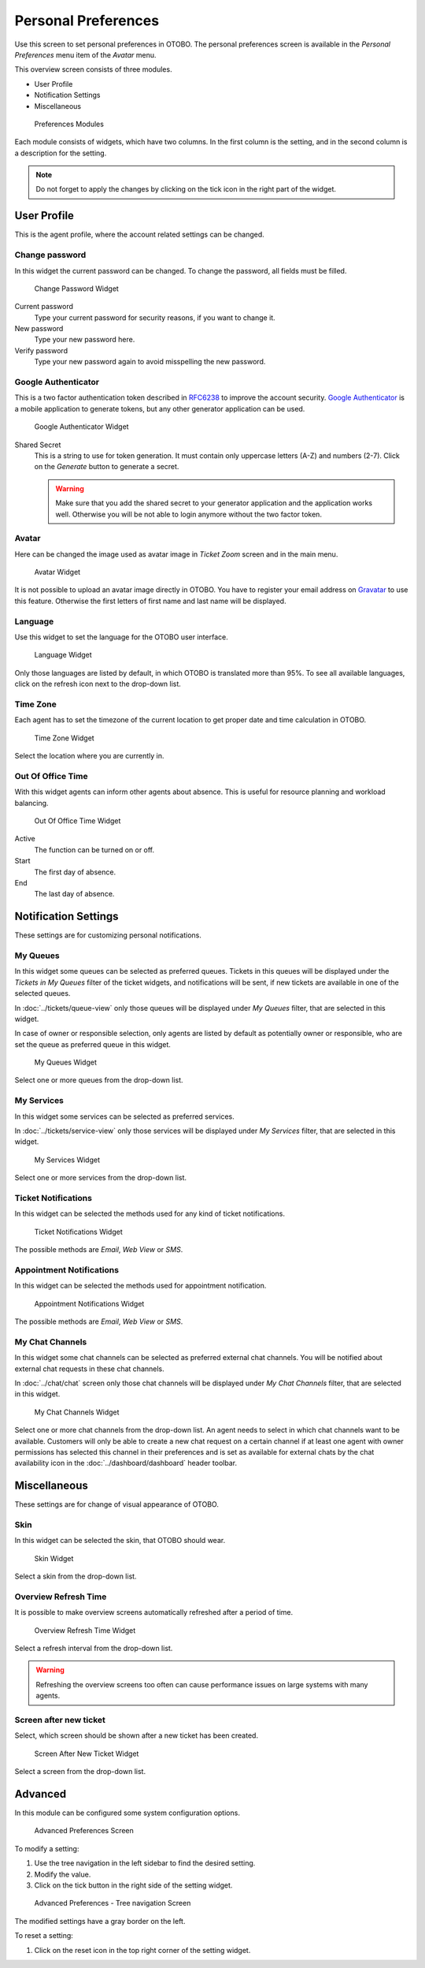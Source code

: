 Personal Preferences
====================

Use this screen to set personal preferences in OTOBO. The personal preferences screen is available in the *Personal Preferences* menu item of the *Avatar* menu.

This overview screen consists of three modules.

- User Profile
- Notification Settings
- Miscellaneous

.. figure:: images/preferences-overview.png
   :alt: Preferences Modules

   Preferences Modules

Each module consists of widgets, which have two columns. In the first column is the setting, and in the second column is a description for the setting.

.. note::

   Do not forget to apply the changes by clicking on the tick icon in the right part of the widget.


User Profile
------------

This is the agent profile, where the account related settings can be changed.


Change password
~~~~~~~~~~~~~~~

In this widget the current password can be changed. To change the password, all fields must be filled.

.. figure:: images/preferences-user-profile-password.png
   :alt: Change Password Widget

   Change Password Widget

Current password
   Type your current password for security reasons, if you want to change it.

New password
   Type your new password here.

Verify password
   Type your new password again to avoid misspelling the new password.


Google Authenticator
~~~~~~~~~~~~~~~~~~~~

.. seealso::

   System configuration ``PreferencesGroups###GoogleAuthenticatorSecretKey`` needs to be activated to use this feature.

This is a two factor authentication token described in `RFC6238 <https://tools.ietf.org/html/rfc6238>`__ to improve the account security. `Google Authenticator <https://en.wikipedia.org/wiki/Google_Authenticator>`__ is a mobile application to generate tokens, but any other generator application can be used.

.. figure:: images/preferences-user-profile-google.png
   :alt: Google Authenticator Widget

   Google Authenticator Widget

Shared Secret
   This is a string to use for token generation. It must contain only uppercase letters (A-Z) and numbers (2-7). Click on the *Generate* button to generate a secret.

   .. warning::

      Make sure that you add the shared secret to your generator application and the application works well. Otherwise you will be not able to login anymore without the two factor token.


Avatar
~~~~~~

Here can be changed the image used as avatar image in *Ticket Zoom* screen and in the main menu.

.. figure:: images/preferences-user-profile-avatar.png
   :alt: Avatar Widget

   Avatar Widget

It is not possible to upload an avatar image directly in OTOBO. You have to register your email address on `Gravatar <https://www.gravatar.com/>`__ to use this feature. Otherwise the first letters of first name and last name will be displayed.


Language
~~~~~~~~

Use this widget to set the language for the OTOBO user interface.

.. figure:: images/preferences-user-profile-language.png
   :alt: Language Widget

   Language Widget

Only those languages are listed by default, in which OTOBO is translated more than 95%. To see all available languages, click on the refresh icon next to the drop-down list.

.. seealso::

   Translation status of incomplete languages are low, but you can help to improve the translation. See the `developer manual <https://doc.otobo.org/manual/developer/10.0/en/content/contributing/translate.html>`__ for more information about translating OTOBO.


Time Zone
~~~~~~~~~

Each agent has to set the timezone of the current location to get proper date and time calculation in OTOBO.

.. figure:: images/preferences-user-profile-timezone.png
   :alt: Time Zone Widget

   Time Zone Widget

Select the location where you are currently in.


Out Of Office Time
~~~~~~~~~~~~~~~~~~

With this widget agents can inform other agents about absence. This is useful for resource planning and workload balancing.

.. figure:: images/preferences-user-profile-out-of-office.png
   :alt: Out Of Office Time Widget

   Out Of Office Time Widget

Active
   The function can be turned on or off.

Start
   The first day of absence.

End
   The last day of absence.


Notification Settings
---------------------

These settings are for customizing personal notifications.


My Queues
~~~~~~~~~

In this widget some queues can be selected as preferred queues. Tickets in this queues will be displayed under the *Tickets in My Queues* filter of the ticket widgets, and notifications will be sent, if new tickets are available in one of the selected queues.

In :doc:`../tickets/queue-view` only those queues will be displayed under *My Queues* filter, that are selected in this widget.

In case of owner or responsible selection, only agents are listed by default as potentially owner or responsible, who are set the queue as preferred queue in this widget.

.. figure:: images/preferences-notification-my-queues.png
   :alt: My Queues Widget

   My Queues Widget

Select one or more queues from the drop-down list.


My Services
~~~~~~~~~~~

.. seealso::

   System configuration ``Ticket::Service`` needs to be activated to use this feature.

In this widget some services can be selected as preferred services.

In :doc:`../tickets/service-view` only those services will be displayed under *My Services* filter, that are selected in this widget.

.. figure:: images/preferences-notification-my-services.png
   :alt: My Services Widget

   My Services Widget

Select one or more services from the drop-down list.


Ticket Notifications
~~~~~~~~~~~~~~~~~~~~

In this widget can be selected the methods used for any kind of ticket notifications.

.. figure:: images/preferences-notification-ticket-notification.png
   :alt: Ticket Notifications Widget

   Ticket Notifications Widget

The possible methods are *Email*, *Web View* or *SMS*.


Appointment Notifications
~~~~~~~~~~~~~~~~~~~~~~~~~

In this widget can be selected the methods used for appointment notification.

.. figure:: images/preferences-notification-appointment-notification.png
   :alt: Appointment Notifications Widget

   Appointment Notifications Widget

The possible methods are *Email*, *Web View* or *SMS*.


My Chat Channels
~~~~~~~~~~~~~~~~

.. seealso::

   System configuration ``ChatEngine::Active`` needs to be activated to use this feature.

In this widget some chat channels can be selected as preferred external chat channels. You will be notified about external chat requests in these chat channels.

In :doc:`../chat/chat` screen only those chat channels will be displayed under *My Chat Channels* filter, that are selected in this widget.

.. figure:: images/preferences-notification-my-chat-channels.png
   :alt: My Chat Channels Widget

   My Chat Channels Widget

Select one or more chat channels from the drop-down list. An agent needs to select in which chat channels want to be available. Customers will only be able to create a new chat request on a certain channel if at least one agent with owner permissions has selected this channel in their preferences and is set as available for external chats by the chat availability icon in the :doc:`../dashboard/dashboard` header toolbar.


Miscellaneous
-------------

These settings are for change of visual appearance of OTOBO.


Skin
~~~~

In this widget can be selected the skin, that OTOBO should wear.

.. figure:: images/preferences-miscellaneous-skin.png
   :alt: Skin Widget

   Skin Widget

Select a skin from the drop-down list.


Overview Refresh Time
~~~~~~~~~~~~~~~~~~~~~

It is possible to make overview screens automatically refreshed after a period of time.

.. figure:: images/preferences-miscellaneous-overview-refresh-time.png
   :alt: Overview Refresh Time Widget

   Overview Refresh Time Widget

Select a refresh interval from the drop-down list.

.. warning::

   Refreshing the overview screens too often can cause performance issues on large systems with many agents.


Screen after new ticket
~~~~~~~~~~~~~~~~~~~~~~~

Select, which screen should be shown after a new ticket has been created.

.. figure:: images/preferences-miscellaneous-new-ticket-screen.png
   :alt: Screen After New Ticket Widget

   Screen After New Ticket Widget

Select a screen from the drop-down list.


Advanced
--------

In this module can be configured some system configuration options.

.. figure:: images/preferences-advanced.png
   :alt: Advanced Preferences Screen

   Advanced Preferences Screen

To modify a setting:

1. Use the tree navigation in the left sidebar to find the desired setting.
2. Modify the value.
3. Click on the tick button in the right side of the setting widget.

.. figure:: images/preferences-advanced-tree-navigation.png
   :alt: Advanced Preferences - Tree Navigation Screen

   Advanced Preferences - Tree navigation Screen

The modified settings have a gray border on the left.

To reset a setting:

1. Click on the reset icon in the top right corner of the setting widget.
